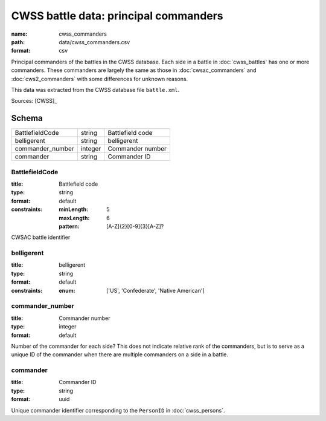######################################
CWSS battle data: principal commanders
######################################

:name: cwss_commanders
:path: data/cwss_commanders.csv
:format: csv

Principal commanders of the battles in the CWSS database.
Each side in a battle in :doc:`cwss_battles` has one or more commanders.
These commanders are largely the same as those in :doc:`cwsac_commanders` and :doc:`cws2_commanders` with some differences for unknown reasons.

This data was extracted from the CWSS database file ``battle.xml``.



Sources: [CWSS]_


Schema
======



================  =======  ================
BattlefieldCode   string   Battlefield code
belligerent       string   belligerent
commander_number  integer  Commander number
commander         string   Commander ID
================  =======  ================

BattlefieldCode
---------------

:title: Battlefield code
:type: string
:format: default
:constraints:
    :minLength: 5
    :maxLength: 6
    :pattern: [A-Z]{2}[0-9]{3}[A-Z]?
    

CWSAC battle identifier


       
belligerent
-----------

:title: belligerent
:type: string
:format: default
:constraints:
    :enum: ['US', 'Confederate', 'Native American']
    




       
commander_number
----------------

:title: Commander number
:type: integer
:format: default


Number of the commander for each side? This does not indicate relative rank of the commanders, but is to serve as a unique ID of the commander when there are multiple commanders on a side in a battle.


       
commander
---------

:title: Commander ID
:type: string
:format: uuid


Unique commander identifier corresponding to the ``PersonID`` in :doc:`cwss_persons`.


       

